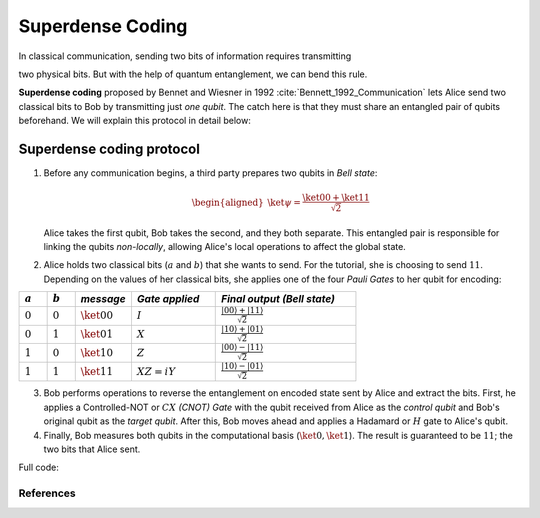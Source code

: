 Superdense Coding
==================

In classical communication, sending two bits of information requires transmitting

two physical bits. But with the help of quantum entanglement, we can bend this rule. 

**Superdense coding** proposed by Bennet and Wiesner in 1992 
:cite:`Bennett_1992_Communication` lets Alice send two classical bits to
Bob by transmitting just *one qubit*. The catch here is that they must share an
entangled pair of qubits beforehand. We will explain this protocol in detail 
below:

Superdense coding protocol
^^^^^^^^^^^^^^^^^^^^^^^^^^
1. Before any communication begins, a third party prepares two qubits in 
   *Bell state*:

   .. math::

      \begin{equation}
          \begin{aligned}
              \ket{\psi} = \frac{\ket{00} + \ket{11}}{\sqrt{2}}
          \end{aligned}
      \end{equation}

   Alice takes the first qubit, Bob takes the second, and they both separate.
   This entangled pair is responsible for linking the qubits *non-locally*, allowing
   Alice's local operations to affect the global state.

   .. jupyter-execute::

       import numpy as np
       from toqito.states import bell
       from toqito.matrices import pauli, cnot, hadamard
       np.set_printoptions(precision=8, suppress=True)
       
       bell_state = bell(0)
       print("Initial Bell state (|Φ⁺⟩):\n", bell_state)

2. Alice holds two classical bits (:math:`a` and :math:`b`) that she wants to send. For the tutorial, she is choosing to send :math:`11`.
   Depending on the values of her classical bits, she applies one of the four *Pauli Gates* 
   to her qubit for encoding:

.. raw:: html

   <div style="text-align: center;">

.. list-table:: 
   :header-rows: 1
   :widths: 20 20 40 60 100
   
   * - :math:`a`
     - :math:`b`
     - *message*
     - *Gate applied*
     - *Final output (Bell state)*
   * - :math:`0`
     - :math:`0`
     - :math:`\ket{00}`
     - :math:`I`
     - :math:`\frac{|00\rangle + |11\rangle}{\sqrt{2}}`
   * - :math:`0`
     - :math:`1`
     - :math:`\ket{01}`
     - :math:`X`
     - :math:`\frac{|10\rangle + |01\rangle}{\sqrt{2}}`
   * - :math:`1`
     - :math:`0`
     - :math:`\ket{10}`
     - :math:`Z`
     - :math:`\frac{|00\rangle - |11\rangle}{\sqrt{2}}`
   * - :math:`1`
     - :math:`1`
     - :math:`\ket{11}`
     - :math:`XZ = iY`
     - :math:`\frac{|10\rangle - |01\rangle}{\sqrt{2}}`

.. raw:: html

   </div>

.. jupyter-execute::

    pauli_gate_operations = {
        # Identity gate.
        "00": pauli("I"),
        # Pauli-X gate.
        "01": pauli("X"),
        # Pauli-Z gate.
        "10": pauli("Z"),
        # X followed by Z (equivalent to iY).
        "11": 1j * pauli("Y")  
    }

    message_to_encode = "11"
    
    # Alice sends her encoded entangled state after this step.
    entangled_state_encoded = np.kron(pauli_gate_operations[message_to_encode], pauli("I")) @ bell_state
    print(f"Entangled state is: {entangled_state_encoded}")
    

3. Bob performs operations to reverse the entanglement on encoded state sent by Alice and extract the bits. 
   First, he applies a Controlled-NOT or :math:`CX` *(CNOT) Gate* with the qubit received from Alice as the
   *control qubit* and Bob's original qubit as the *target qubit*. After this, Bob moves
   ahead and applies a Hadamard or :math:`H` gate to Alice's qubit.

   .. jupyter-execute::

       state_after_cnot = cnot() @ entangled_state_encoded
       decoded_state = np.kron(hadamard(1), pauli("I")) @ state_after_cnot
       print("Decoded state:\n", decoded_state)

4. Finally, Bob measures both qubits in the computational basis (:math:`\ket{0}, 
   \ket{1}`). The result is guaranteed to be :math:`11`; the two bits that Alice sent.

   .. jupyter-execute::

       measurement_probabilities = np.abs(decoded_state.flatten())**2
       print("Measurement probabilities for basis states |00>, |01>, |10>, |11>:")
       print(measurement_probabilities)


Full code:

.. jupyter-execute::

   import numpy as np
   from toqito.states import bell
   from toqito.matrices import pauli, cnot, hadamard
   np.set_printoptions(precision=8, suppress=True)
  
   bell_state = bell(0)
   print("Initial Bell state (|Φ⁺⟩):\n", bell_state)

   pauli_gate_operations = {
       "00": pauli("I"),
       "01": pauli("X"),
       "10": pauli("Z"),
       "11": 1j * pauli("Y")
   }

   message_to_encode = "11"

   entangled_state_encoded = np.kron(pauli_gate_operations[message_to_encode], pauli("I")) @ bell_state

   state_after_cnot = cnot() @ entangled_state_encoded

   decoded_state = np.kron(hadamard(1), pauli("I")) @ state_after_cnot

   measurement_probabilities = np.abs(decoded_state.flatten())**2
   print("Measurement probabilities for basis states |00>, |01>, |10>, |11>:\n", measurement_probabilities)
  


References
------------------------------

.. bibliography:: 
    :filter: docname in docnames